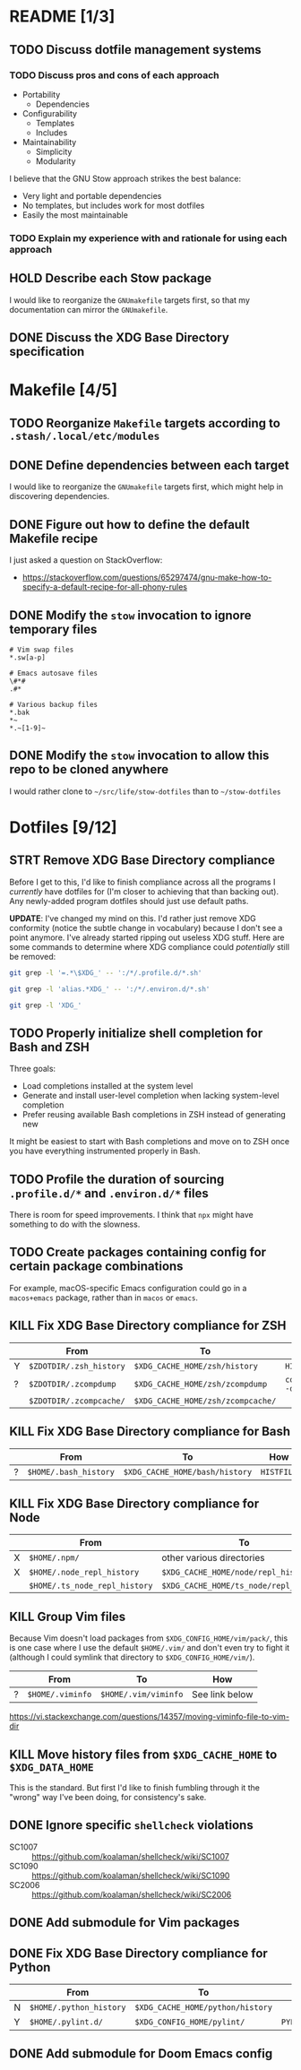 * README [1/3]
** TODO Discuss dotfile management systems
*** TODO Discuss pros and cons of each approach
- Portability
  - Dependencies
- Configurability
  - Templates
  - Includes
- Maintainability
  - Simplicity
  - Modularity

I believe that the GNU Stow approach strikes the best balance:
- Very light and portable dependencies
- No templates, but includes work for most dotfiles
- Easily the most maintainable

*** TODO Explain my experience with and rationale for using each approach
** HOLD Describe each Stow package
I would like to reorganize the =GNUmakefile= targets first, so that my
documentation can mirror the =GNUmakefile=.

** DONE Discuss the XDG Base Directory specification
* Makefile [4/5]
** TODO Reorganize =Makefile= targets according to =.stash/.local/etc/modules=
** DONE Define dependencies between each target
I would like to reorganize the =GNUmakefile= targets first, which might help in
discovering dependencies.

** DONE Figure out how to define the default Makefile recipe
I just asked a question on StackOverflow:
- https://stackoverflow.com/questions/65297474/gnu-make-how-to-specify-a-default-recipe-for-all-phony-rules

** DONE Modify the ~stow~ invocation to ignore temporary files
#+begin_src gitignore
# Vim swap files
*.sw[a-p]

# Emacs autosave files
\#*#
.#*

# Various backup files
*.bak
*~
*.~[1-9]~
#+end_src

** DONE Modify the ~stow~ invocation to allow this repo to be cloned anywhere
I would rather clone to =~/src/life/stow-dotfiles= than to =~/stow-dotfiles=

* Dotfiles [9/12]
** STRT Remove XDG Base Directory compliance
Before I get to this, I'd like to finish compliance across all the programs I
/currently/ have dotfiles for (I'm closer to achieving that than backing out).
Any newly-added program dotfiles should just use default paths.

*UPDATE*: I've changed my mind on this. I'd rather just remove XDG conformity
(notice the subtle change in vocabulary) because I don't see a point anymore.
I've already started ripping out useless XDG stuff. Here are some commands to
determine where XDG compliance could /potentially/ still be removed:

#+name: .profile.d/* files with XDG configuration
#+begin_src sh :results verbatim
git grep -l '=.*\$XDG_' -- ':/*/.profile.d/*.sh'
#+end_src

#+name: .environ.d/* files with XDG configuration
#+begin_src sh :results verbatim
git grep -l 'alias.*XDG_' -- ':/*/.environ.d/*.sh'
#+end_src

#+name: All files referencing XDG variables
#+begin_src sh :results verbatim
git grep -l 'XDG_'
#+end_src

** TODO Properly initialize shell completion for Bash and ZSH
Three goals:

- Load completions installed at the system level
- Generate and install user-level completion when lacking system-level completion
- Prefer reusing available Bash completions in ZSH instead of generating new

It might be easiest to start with Bash completions and move on to ZSH once you
have everything instrumented properly in Bash.

** TODO Profile the duration of sourcing =.profile.d/*= and =.environ.d/*= files
There is room for speed improvements. I think that ~npx~ might have something to
do with the slowness.

** TODO Create packages containing config for certain package combinations
For example, macOS-specific Emacs configuration could go in a =macos+emacs=
package, rather than in =macos= or =emacs=.

** KILL Fix XDG Base Directory compliance for ZSH
|   | From                    | To                                | How           |
|---+-------------------------+-----------------------------------+---------------|
| Y | =$ZDOTDIR/.zsh_history= | =$XDG_CACHE_HOME/zsh/history=     | ~HISTFILE~    |
| ? | =$ZDOTDIR/.zcompdump=   | =$XDG_CACHE_HOME/zsh/zcompdump=   | ~compinit -d~ |
|   | =$ZDOTDIR/.zcompcache/= | =$XDG_CACHE_HOME/zsh/zcompcache/= |               |

** KILL Fix XDG Base Directory compliance for Bash
|   | From                  | To                             | How        |
|---+-----------------------+--------------------------------+------------|
| ? | =$HOME/.bash_history= | =$XDG_CACHE_HOME/bash/history= | ~HISTFILE~ |

** KILL Fix XDG Base Directory compliance for Node
|   | From                          | To                                     | How                 |
|---+-------------------------------+----------------------------------------+---------------------|
| X | =$HOME/.npm/=                 | other various directories              | Arch Wiki           |
| X | =$HOME/.node_repl_history=    | =$XDG_CACHE_HOME/node/repl_history=    | ~NODE_REPL_HISTORY~ |
|   | =$HOME/.ts_node_repl_history= | =$XDG_CACHE_HOME/ts_node/repl_history= |                     |

** KILL Group Vim files
Because Vim doesn't load packages from =$XDG_CONFIG_HOME/vim/pack/=, this is one
case where I use the default =$HOME/.vim/= and don't even try to fight it
(although I could symlink that directory to =$XDG_CONFIG_HOME/vim/=).

|   | From             | To                   | How            |
|---+------------------+----------------------+----------------|
| ? | =$HOME/.viminfo= | =$HOME/.vim/viminfo= | See link below |

https://vi.stackexchange.com/questions/14357/moving-viminfo-file-to-vim-dir

** KILL Move history files from =$XDG_CACHE_HOME= to =$XDG_DATA_HOME=
This is the standard. But first I'd like to finish fumbling through it the
"wrong" way I've been doing, for consistency's sake.

** DONE Ignore specific ~shellcheck~ violations
- SC1007 :: https://github.com/koalaman/shellcheck/wiki/SC1007
- SC1090 :: https://github.com/koalaman/shellcheck/wiki/SC1090
- SC2006 :: https://github.com/koalaman/shellcheck/wiki/SC2006

** DONE Add submodule for Vim packages
** DONE Fix XDG Base Directory compliance for Python
|   | From                    | To                               | How          |
|---+-------------------------+----------------------------------+--------------|
| N | =$HOME/.python_history= | =$XDG_CACHE_HOME/python/history= |              |
| Y | =$HOME/.pylint.d/=      | =$XDG_CONFIG_HOME/pylint/=       | ~PYLINTHOME~ |

** DONE Add submodule for Doom Emacs config
